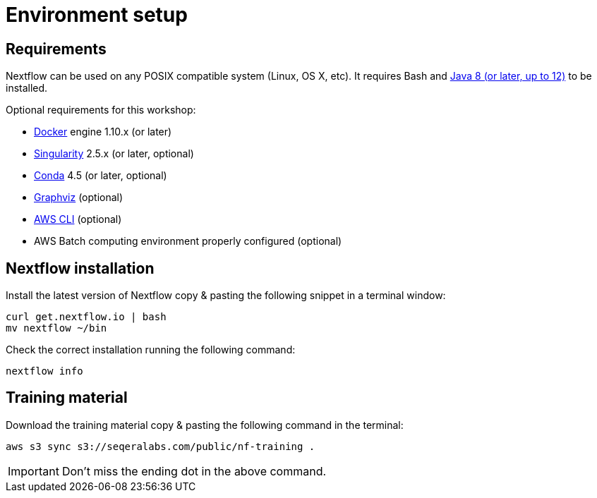 = Environment setup

== Requirements

Nextflow can be used on any POSIX compatible system (Linux, OS X, etc).
It requires Bash and
http://www.oracle.com/technetwork/java/javase/downloads/index.html[Java
8 (or later, up to 12)] to be installed.

Optional requirements for this workshop:

* https://www.docker.com/[Docker] engine 1.10.x (or later)
* https://github.com/sylabs/singularity[Singularity] 2.5.x (or later, optional)
* https://conda.io/[Conda] 4.5 (or later, optional)
* http://www.graphviz.org/[Graphviz] (optional)
* https://aws.amazon.com/cli/[AWS CLI] (optional)
* AWS Batch computing environment properly configured (optional)


== Nextflow installation 

Install the latest version of Nextflow copy & pasting the following 
snippet in a terminal window: 

[source,bash,linenums]
----
curl get.nextflow.io | bash
mv nextflow ~/bin
----

Check the correct installation running the following command: 

[source,bash,linenums]
----
nextflow info
----


== Training material 

Download the training material copy & pasting the following command 
in the terminal:

[source,bash,linenums]
----
aws s3 sync s3://seqeralabs.com/public/nf-training .
----

IMPORTANT: Don't miss the ending dot in the above command.

